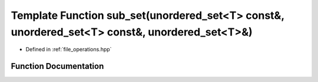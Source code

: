 .. _exhale_function_operations_8hpp_1a17c44ba56ddae051a9fdf806cab4bb7b:

Template Function sub_set(unordered_set<T> const&, unordered_set<T> const&, unordered_set<T>&)
==============================================================================================

- Defined in :ref:`file_operations.hpp`


Function Documentation
----------------------


.. doxygenfunction:: sub_set(unordered_set<T> const&, unordered_set<T> const&, unordered_set<T>&)
